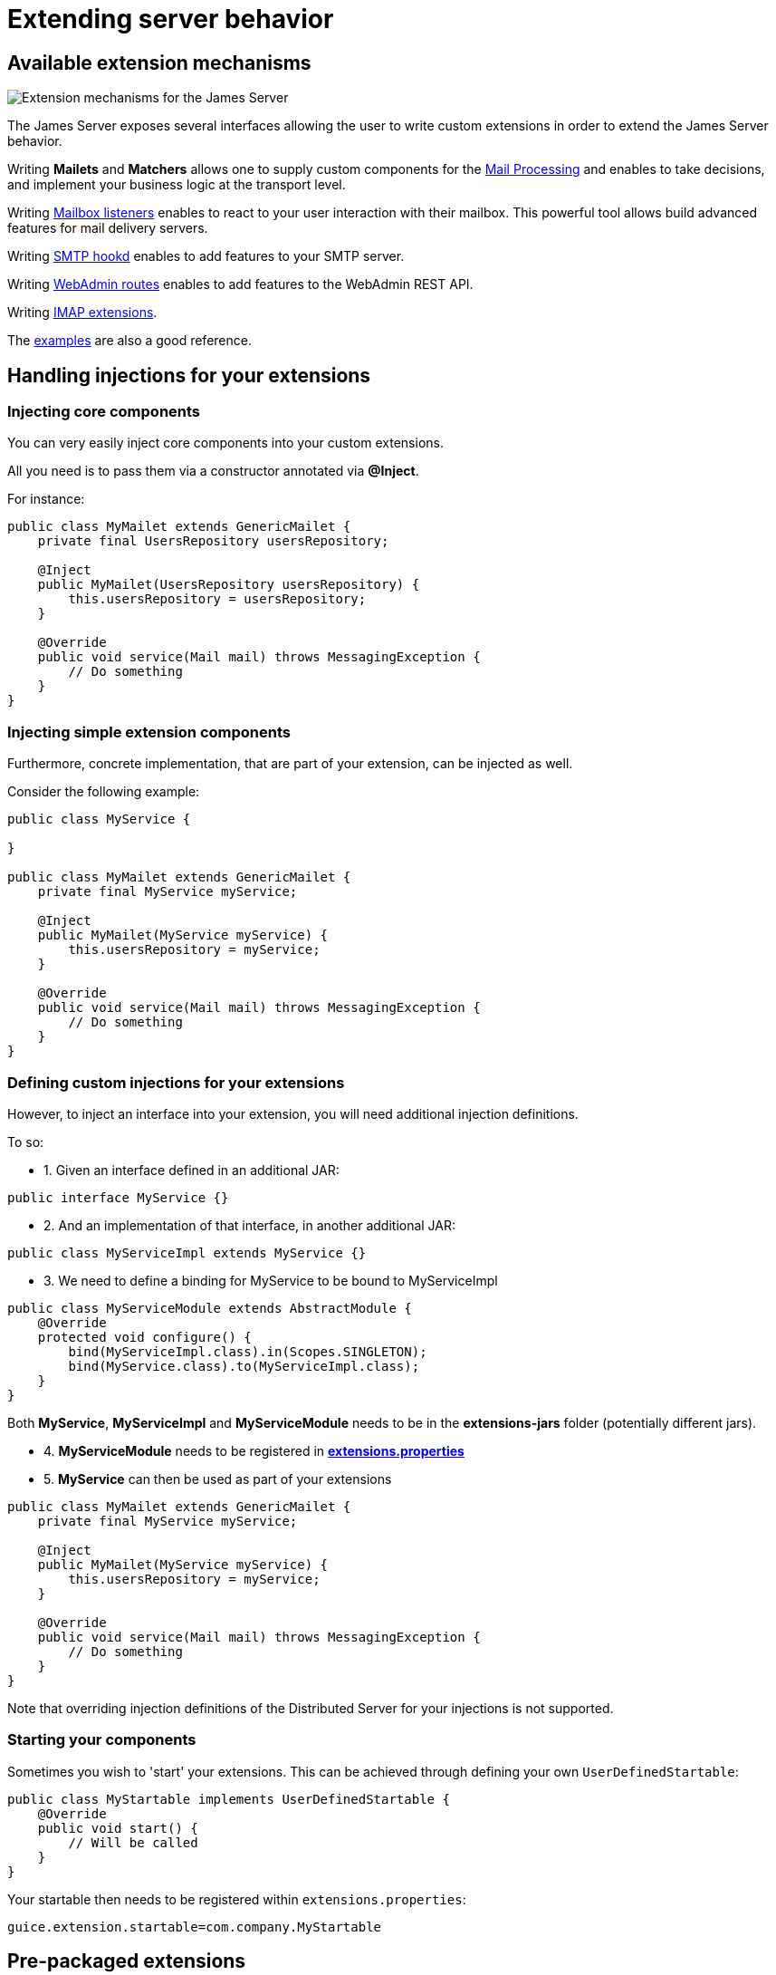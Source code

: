 = Extending server behavior
:navtitle: Extending server behavior

== Available extension mechanisms

image::james-hexagons-extensions.png[Extension mechanisms for the James Server]

The James Server exposes several interfaces allowing the user to write custom extensions in
order to extend the James Server behavior.

Writing *Mailets* and *Matchers* allows one to supply custom components for the
xref:mail-processing.adoc[Mail Processing] and
enables to take decisions, and implement your business logic at the transport level.

Writing xref:mailbox-listeners.adoc[Mailbox listeners] enables to
react to your user interaction with their mailbox. This powerful tool allows build advanced features
for mail delivery servers.

Writing xref:smtp-hooks.adoc[SMTP hookd] enables to
add features to your SMTP server.

Writing xref:webadmin-routes.adoc[WebAdmin routes] enables to
add features to the WebAdmin REST API.

Writing xref:imap.adoc[IMAP extensions].

The link:https://github.com/apache/james-project/tree/master/examples[examples] are also a good reference.

== Handling injections for your extensions

=== Injecting core components

You can very easily inject core components into your custom extensions.

All you need is to pass them via a constructor annotated via *@Inject*.

For instance:

....
public class MyMailet extends GenericMailet {
    private final UsersRepository usersRepository;

    @Inject
    public MyMailet(UsersRepository usersRepository) {
        this.usersRepository = usersRepository;
    }

    @Override
    public void service(Mail mail) throws MessagingException {
        // Do something
    }
}
....

=== Injecting simple extension components

Furthermore, concrete implementation, that are part of your extension, can be injected as well.

Consider the following example:

....

public class MyService {

}

public class MyMailet extends GenericMailet {
    private final MyService myService;

    @Inject
    public MyMailet(MyService myService) {
        this.usersRepository = myService;
    }

    @Override
    public void service(Mail mail) throws MessagingException {
        // Do something
    }
}
....

=== Defining custom injections for your extensions

However, to inject an interface into your extension, you will need additional injection definitions.

To so:

 * 1. Given an interface defined in an additional JAR:

....
public interface MyService {}
....

 * 2. And an implementation of that interface, in another additional JAR:

....
public class MyServiceImpl extends MyService {}
....

 * 3. We need to define a binding for MyService to be bound to MyServiceImpl

....
public class MyServiceModule extends AbstractModule {
    @Override
    protected void configure() {
        bind(MyServiceImpl.class).in(Scopes.SINGLETON);
        bind(MyService.class).to(MyServiceImpl.class);
    }
}
....

Both *MyService*, *MyServiceImpl* and *MyServiceModule* needs to be in the *extensions-jars*
folder (potentially different jars).

 * 4. *MyServiceModule* needs to be registered in xref:distributed/configure/extensions.adoc[*extensions.properties*]

 * 5. *MyService* can then be used as part of your extensions

....
public class MyMailet extends GenericMailet {
    private final MyService myService;

    @Inject
    public MyMailet(MyService myService) {
        this.usersRepository = myService;
    }

    @Override
    public void service(Mail mail) throws MessagingException {
        // Do something
    }
}
....

Note that overriding injection definitions of the Distributed Server for your injections is not supported.

=== Starting your components

Sometimes you wish to 'start' your extensions. This can be achieved through defining your own `UserDefinedStartable`:

```
public class MyStartable implements UserDefinedStartable {
    @Override
    public void start() {
        // Will be called
    }
}
```

Your startable then needs to be registered within `extensions.properties`:

```
guice.extension.startable=com.company.MyStartable
```

== Pre-packaged extensions

=== Rate Limiting for mailet processing

*Vendor*: Apache Foundation (James project), Apache License V2

link:https://github.com/apache/james-project/tree/master/server/mailet/rate-limiter[Project link] contains detailed set
up instructions and configuration examples as well as a pre-configured docker-compose.

This extension ships mailets for applying advanced rate limit criteria to the email transiting through your James server.
It is shipped with two backends implemented:

 - *in memory*: For single server mode.
 - *Redis*: Uses link:https://redis.io/[Redis] as a shared, fast and scalable in-memory datastore, allowing to apply rate
 limiting in a distributed fashion. Here is the link:https://github.com/apache/james-project/tree/master/server/mailet/rate-limiter[link] to the Redis extension for rate limiting.
 - Alternative extensions can be written and loaded into James using the xref:index.adoc#_handling_injections_for_your_extensions[Guice extension mechanism]
 and providing custom injections for the `RateLimiterFactoryProvider` class.

This extension ships the following mailets:

- `PerSenderRateLimit` allows defining limits applied to the senders of emails (count of email, count of recipients,
size, size * recipients)
- `PerRecipientRateLimit` allows defining limits applied to the recipients of emails (count of email, size)
- `GlobalRateLimit` allows defining limits applied to all the emails (count of email, count of recipients,
size, size * recipients)

Depending on their positions and the matcher they are being combined with, those rate limiting rules could be applied to
submitted emails, received emails or emitted email being relayed to third parties.

==== Throttling
Can use combine with `Requeue` mailet for a throttler by re-enqueue mail.
link:https://github.com/apache/james-project/tree/master/server/mailet/rate-limiter#throttling[link]

